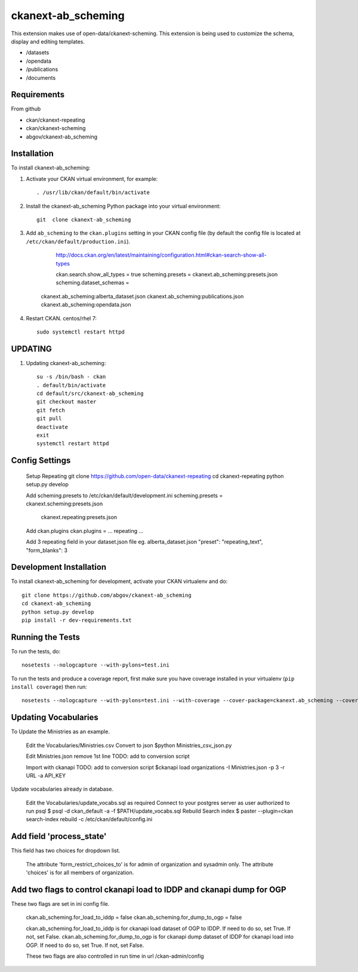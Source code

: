 =============
ckanext-ab_scheming
=============

This extension makes use of open-data/ckanext-scheming.
This extension is being used to customize the schema, display
and editing templates.
 
* /datasets
* /opendata
* /publications
* /documents

------------
Requirements
------------
From github

* ckan/ckanext-repeating
* ckan/ckanext-scheming
* abgov/ckanext-ab_scheming

------------
Installation
------------

To install ckanext-ab_scheming:

1. Activate your CKAN virtual environment, for example::

     . /usr/lib/ckan/default/bin/activate

2. Install the ckanext-ab_scheming Python package into your virtual environment::

    git  clone ckanext-ab_scheming

3. Add ``ab_scheming`` to the ``ckan.plugins`` setting in your CKAN
   config file (by default the config file is located at
   ``/etc/ckan/default/production.ini``).

	 http://docs.ckan.org/en/latest/maintaining/configuration.html#ckan-search-show-all-types

	 ckan.search.show_all_types = true
	 scheming.presets = ckanext.ab_scheming:presets.json
	 scheming.dataset_schemas = 
     ckanext.ab_scheming:alberta_dataset.json
     ckanext.ab_scheming:publications.json
     ckanext.ab_scheming:opendata.json


4. Restart CKAN. centos/rhel 7::

     sudo systemctl restart httpd


--------
UPDATING
--------

1. Updating ckanext-ab_scheming::

     su -s /bin/bash - ckan 
     . default/bin/activate 
     cd default/src/ckanext-ab_scheming 
     git checkout master 
     git fetch 
     git pull 
     deactivate 
     exit 
     systemctl restart httpd



---------------
Config Settings
---------------

    Setup Repeating
    git clone https://github.com/open-data/ckanext-repeating
    cd ckanext-repeating
    python setup.py develop

    Add scheming.presets to /etc/ckan/default/development.ini
    scheming.presets = ckanext.scheming:presets.json
                       ckanext.repeating:presets.json

    Add ckan.plugins 
    ckan.plugins = ... repeating ...

    Add 3 repeating field in your dataset.json file
    eg. alberta_dataset.json
    "preset": "repeating_text",
    "form_blanks": 3

------------------------
Development Installation
------------------------

To install ckanext-ab_scheming for development, activate your CKAN virtualenv and
do::

    git clone https://github.com/abgov/ckanext-ab_scheming
    cd ckanext-ab_scheming
    python setup.py develop
    pip install -r dev-requirements.txt


-----------------
Running the Tests
-----------------

To run the tests, do::

    nosetests --nologcapture --with-pylons=test.ini

To run the tests and produce a coverage report, first make sure you have
coverage installed in your virtualenv (``pip install coverage``) then run::

    nosetests --nologcapture --with-pylons=test.ini --with-coverage --cover-package=ckanext.ab_scheming --cover-inclusive --cover-erase --cover-tests


---------------------
Updating Vocabularies
---------------------

To Update the Ministries as an example.

    Edit the Vocabularies/Ministries.csv
    Convert  to json
    $python Ministries_csv_json.py

    Edit Ministries.json remove 1st line    
    TODO: add to conversion script

    Import with ckanapi
    TODO: add to conversion script
    $ckanapi load organizations -I Ministries.json -p 3 -r URL -a API_KEY

Update vocabularies already in database.

    Edit the Vocabularies/update_vocabs.sql as required
    Connect to your postgres server as user authorized to run psql
    $ psql -d ckan_default -a -f $PATH/update_vocabs.sql
    Rebuild Search index
    $ paster --plugin=ckan search-index rebuild -c /etc/ckan/default/config.ini


-------------------------
Add field 'process_state'
-------------------------

This field has two choices for dropdown list. 

    The attribute 'form_restrict_choices_to' is for admin of organization and sysadmin only.
    The attribute 'choices' is for all members of organization.

----------------------------------------------------------------------
Add two flags to control ckanapi load to IDDP and ckanapi dump for OGP
----------------------------------------------------------------------

These two flags are set in ini config file.
    
    ckan.ab_scheming.for_load_to_iddp = false
    ckan.ab_scheming.for_dump_to_ogp = false

    ckan.ab_scheming.for_load_to_iddp is for ckanapi load dataset of OGP to IDDP. If need to do so, set True. If not, set False.
    ckan.ab_scheming.for_dump_to_ogp is for ckanapi dump dataset of IDDP for ckanapi load into OGP. If need to do so, set True. If not, set False.

    These two flags are also controlled in run time in url /ckan-admin/config
